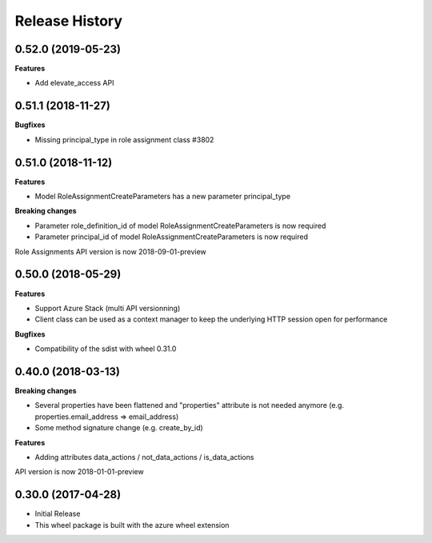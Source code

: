 .. :changelog:

Release History
===============

0.52.0 (2019-05-23)
+++++++++++++++++++

**Features**

- Add elevate_access API

0.51.1 (2018-11-27)
+++++++++++++++++++

**Bugfixes**

- Missing principal_type in role assignment class  #3802

0.51.0 (2018-11-12)
+++++++++++++++++++

**Features**

- Model RoleAssignmentCreateParameters has a new parameter principal_type

**Breaking changes**

- Parameter role_definition_id of model RoleAssignmentCreateParameters is now required
- Parameter principal_id of model RoleAssignmentCreateParameters is now required

Role Assignments API version is now 2018-09-01-preview

0.50.0 (2018-05-29)
+++++++++++++++++++

**Features**

- Support Azure Stack (multi API versionning)
- Client class can be used as a context manager to keep the underlying HTTP session open for performance

**Bugfixes**

- Compatibility of the sdist with wheel 0.31.0

0.40.0 (2018-03-13)
+++++++++++++++++++

**Breaking changes**

- Several properties have been flattened and "properties" attribute is not needed anymore
  (e.g. properties.email_address => email_address)
- Some method signature change (e.g. create_by_id)

**Features**

- Adding attributes data_actions / not_data_actions / is_data_actions

API version is now 2018-01-01-preview

0.30.0 (2017-04-28)
+++++++++++++++++++

* Initial Release
* This wheel package is built with the azure wheel extension
